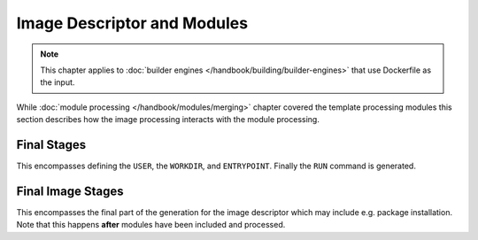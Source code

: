 Image Descriptor and Modules
============================


.. note::
    This chapter applies to :doc:`builder engines </handbook/building/builder-engines>` that use Dockerfile as the input.


While :doc:`module processing </handbook/modules/merging>` chapter covered the template processing modules this section
describes how the image processing interacts with the module processing.


.. graphviz::
    :align: center
    :alt: Module installation
    :name: module-installation-diagram

     digraph module_installation {
        bgcolor="transparent";
        graph [fontsize="11", fontname="Open Sans", compound="true", splines=ortho, nodesep=0.5, ranksep=0.75];
        node [shape="box", fontname="Open Sans", fontsize="10", style="filled", fillcolor="white"];

        // main rendering
        subgraph cluster_0 {
                bgcolor="lightgrey"
                label="Main Rendering Generation";
                builder [label="Builder image handling"];
                from [label="FROM generation"];
                extra [label="Extra directory copying"];
                image [label="Image Processing"];
                cleanup [label="Cleanup"];
                final [label="Final stages", href="#final-stages"];
        }

        // process_image
        subgraph cluster_1 {
                bgcolor="lightgrey"
                label="Image Rendering";
                cachito [label="Cachito Support", rank=same];
                repo [label="Repository Management"];
                module [label="Included Module Processing"];
                complete_image [label="Final Image stages", href="#final-image-stages"];
        }

        // process_module
        subgraph cluster_2 {
                bgcolor="lightgrey"
                artifact [label="Artifact copying", rank=same];
                pkg_install [label="Package installation"];
                ports [label="Expose Ports"];
                run [label="Run scripts"];
                volumes [label="Configure volumes"];
        }

        // graph control
        builder -> from -> extra -> image -> cleanup -> final;
        cachito -> repo -> module -> complete_image;
        artifact -> pkg_install -> ports -> run -> volumes;

        // subgraph links
        builder -> cachito[constraint=false, color="red"];
        image -> cachito[constraint=false, color="red"];
        module -> artifact[constraint=false, color="red"];
        complete_image -> artifact[constraint=false, color="red"];
    }


Final Stages
"""""""""""""""""""""""

This encompasses defining the ``USER``, the ``WORKDIR``, and ``ENTRYPOINT``. Finally the ``RUN`` command is generated.

Final Image Stages
"""""""""""""""""""""""

This encompasses the final part of the generation for the image descriptor which may include e.g. package installation.
Note that this happens **after** modules have been included and processed.
